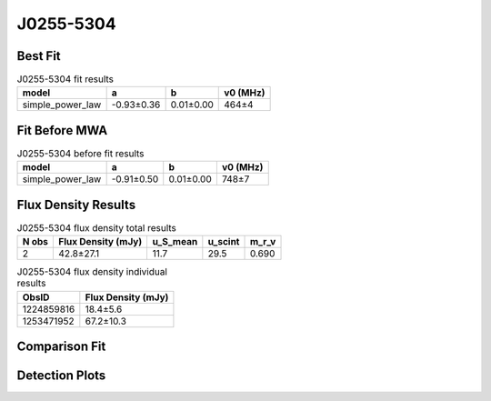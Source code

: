 .. _J0255-5304:
J0255-5304
==========

Best Fit
--------
.. image:: best_fits/J0255-5304_simple_power_law_fit.png
  :width: 800

.. csv-table:: J0255-5304 fit results
   :header: "model","a","b","v0 (MHz)"

   "simple_power_law","-0.93±0.36","0.01±0.00","464±4"

Fit Before MWA
--------------
.. image:: before_mwa/J0255-5304_simple_power_law_fit.png
  :width: 800

.. csv-table:: J0255-5304 before fit results
   :header: "model","a","b","v0 (MHz)"

   "simple_power_law","-0.91±0.50","0.01±0.00","748±7"


Flux Density Results
--------------------
.. csv-table:: J0255-5304 flux density total results
   :header: "N obs", "Flux Density (mJy)", "u_S_mean", "u_scint", "m_r_v"

   "2",  "42.8±27.1", "11.7", "29.5", "0.690"

.. csv-table:: J0255-5304 flux density individual results
   :header: "ObsID", "Flux Density (mJy)"

    "1224859816", "18.4±5.6"
    "1253471952", "67.2±10.3"

Comparison Fit
--------------
.. image:: comparison_fits/J0255-5304_comparison_fit.png
  :width: 800

Detection Plots
---------------

.. image:: detection_plots/1224859816_J0255-5304.prepfold.png
  :width: 800

.. image:: on_pulse_plots/1224859816_J0255-5304_128_bins_gaussian_components.png
  :width: 800
.. image:: detection_plots/1253471952_J0255-5304.prepfold.png
  :width: 800

.. image:: on_pulse_plots/1253471952_J0255-5304_100_bins_gaussian_components.png
  :width: 800